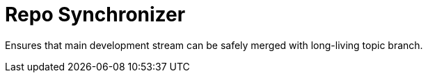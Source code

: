 = Repo Synchronizer

Ensures that main development stream can be safely merged with long-living topic branch.